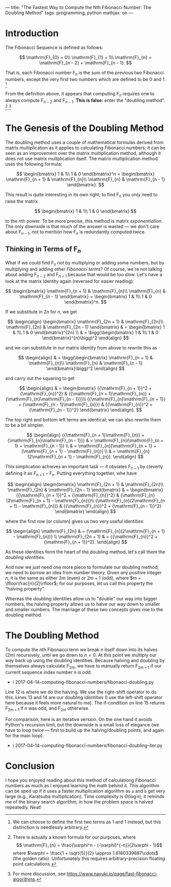 ---
title: "The Fastest Way to Compute the Nth Fibonacci Number: The Doubling Method"
tags: programming, python
mathjax: on
---

#+STARTUP: indent showall

* Introduction

The Fibonacci Sequence is defined as follows:

\[
\mathrm{F}_{0} = 0\\
\mathrm{F}_{1} = 1\\
\mathrm{F}_{n} = \mathrm{F}_{n - 2} + \mathrm{F}_{n - 1}.
\]

That is, each Fibonacci number \(\mathrm{F}_{n}\) is the sum of the previous two Fibonacci numbers, except the very first two numbers which are defined to be 0 and 1.
[fn:: We can choose to define the first two terms as 1 and 1 instead, but this distinction is needlessly arbitrary.]

From the definition above, it appears that computing \(\mathrm{F}_{n}\) requires one to always compute \(\mathrm{F}_{n - 2}\) and \(\mathrm{F}_{n - 1}\).
*This is false:* enter the "doubling method".
[fn:: There is actually a known formula for our purposes, where \[ \mathrm{F}_{n} = \frac{\varphi^n - (-\varphi)^{-n}}{2\varphi - 1}\] where \(\varphi = \frac{1 + \sqrt{5}}{2} \approx 1.6180339887\cdots\) (the golden ratio). Unfortunately this requires arbitrary-precision floating point calculations.]
[fn:: For more discussion, see https://www.nayuki.io/page/fast-fibonacci-algorithms.]

* The Genesis of the Doubling Method

The doubling method uses a couple of mathematical formulas derived from matrix multiplication as it applies to calculating Fibonacci numbers; it can be seen as an improvement over the matrix multiplication method, although it does not use matrix multplication itself.
The matrix multiplication method uses the following formula:

\[
\begin{bmatrix}
1 & 1\\
1 & 0
\end{bmatrix}^n
=
\begin{bmatrix}
\mathrm{F}_{n + 1} & \mathrm{F}_{n}\\
\mathrm{F}_{n} & \mathrm{F}_{n - 1}
\end{bmatrix}.
\]

This result is quite interesting in its own right; to find \(\mathrm{F}_{n}\) you only need to raise the matrix

\[
\begin{bmatrix}
1 & 1\\
1 & 0
\end{bmatrix}
\]

to the \(n\)th power.
To be more precise, this method is matrix /exponentiation/.
The only downside is that much of the answer is wasted --- we don't care about \(\mathrm{F}_{n - 1}\), not to mention how \(\mathrm{F}_{n}\) is redundantly computed twice.

** Thinking in Terms of \(\mathrm{F}_{n}\)

What if we could find \(\mathrm{F}_{n}\) not by multiplying or adding some numbers, but by multiplying and adding /other Fibonacci terms/?
Of course, we're not talking about adding \(\mathrm{F}_{n - 2}\) and \(\mathrm{F}_{n - 1}\) because that would be too slow.
Let's have a look at the matrix identity again (reversed for easier reading):

\[
\begin{bmatrix}
\mathrm{F}_{n + 1} & \mathrm{F}_{n}\\
\mathrm{F}_{n} & \mathrm{F}_{n - 1}
\end{bmatrix}
=
\begin{bmatrix}
1 & 1\\
1 & 0
\end{bmatrix}^n.
\]

If we substitute in \(2n\) for \(n\), we get

\[
\begin{align}
\begin{bmatrix}
\mathrm{F}_{2n + 1} & \mathrm{F}_{2n}\\
\mathrm{F}_{2n} & \mathrm{F}_{2n - 1}
\end{bmatrix}
& =
  \begin{bmatrix}
  1 & 1\\
  1 & 0
  \end{bmatrix}^{2n} \\
& =
  \bigg(\begin{bmatrix}
  1 & 1\\
  1 & 0
  \end{bmatrix}^{n}\bigg)^2
\end{align}
\]

and we can substitute in our matrix identity from above to rewrite this as

\[
\begin{align}
& =
  \bigg(\begin{bmatrix}
  \mathrm{F}_{n + 1} & \mathrm{F}_{n}\\
  \mathrm{F}_{n} & \mathrm{F}_{n - 1}
  \end{bmatrix}\bigg)^2
\end{align}
\]

and carry out the squaring to get

\[
\begin{align}
& =
  \begin{bmatrix}
  {{\mathrm{F}_{n + 1}}^2 + {\mathrm{F}_{n}}^2} & {{\mathrm{F}_{n + 1}\mathrm{F}_{n}} + {\mathrm{F}_{n}\mathrm{F}_{n - 1}}}\\
  {{\mathrm{F}_{n}\mathrm{F}_{n + 1}} + {\mathrm{F}_{n - 1}\mathrm{F}_{n}}} & {{\mathrm{F}_{n}}^2 + {\mathrm{F}_{n - 1}}^2}
  \end{bmatrix}
\end{align}.
\]

The top right and bottom left terms are identical; we can also rewrite them to be a bit simpler.

\[
\begin{align}
  {{\mathrm{F}_{n + 1}\mathrm{F}_{n}} + {\mathrm{F}_{n}\mathrm{F}_{n - 1}}}
& =
  \mathrm{F}_{n}(\mathrm{F}_{n + 1} + \mathrm{F}_{n - 1}) \\
& =
  \mathrm{F}_{n}[\mathrm{F}_{n + 1} + (\mathrm{F}_{n + 1} - \mathrm{F}_{n})] \\
& =
  \mathrm{F}_{n}(2\mathrm{F}_{n + 1} - \mathrm{F}_{n}).
\end{align}
\]

This simplication achieves an important task --- it obviates \(\mathrm{F}_{n - 1}\) by cleverly defining it as \(\mathrm{F}_{n + 1} - \mathrm{F}_{n}\). Putting everything together, whe have

\[
\begin{align}
\begin{bmatrix}
\mathrm{F}_{2n + 1} & \mathrm{F}_{2n}\\
\mathrm{F}_{2n} & \mathrm{F}_{2n - 1}
\end{bmatrix}
& =
  \begin{bmatrix}
  {{\mathrm{F}_{n + 1}}^2 + {\mathrm{F}_{n}}^2} & {\mathrm{F}_{n}(2\mathrm{F}_{n + 1} - \mathrm{F}_{n})}\\
  {\mathrm{F}_{n}(2\mathrm{F}_{n + 1} - \mathrm{F}_{n})} & {{\mathrm{F}_{n}}^2 + {\mathrm{F}_{n - 1}}^2}
  \end{bmatrix}
\end{align}
\]

where the first row (or column) gives us two very useful identities

\[
\begin{align}
\mathrm{F}_{2n}
& =
  {\mathrm{F}_{n}(2\mathrm{F}_{n + 1} - \mathrm{F}_{n})} \\
\mathrm{F}_{2n + 1}
& =
  {{\mathrm{F}_{n}}^2 + {\mathrm{F}_{n + 1}}^2}.
\end{align}
\]

As these identities form the heart of the doubling method, let's call them the /doubling identities/.

And now we just need one more piece to formulate our doubling method; we need to borrow an idea from number theory.
Given any positive integer \(n\), it is the same as either \(2m\) (even) or \(2m + 1\) (odd), where \(m = \lfloor\frac{n}{2}\rfloor\); for our purposes, let us call this property the "halving property".

Whereas the doubling identities allow us to "double" our way into bigger numbers, the halving property allows us to halve our way down to smaller and smaller numbers.
The marriage of these two concepts gives rise to the doubling method.

* The Doubling Method

To compute the \(n\)th Fibonacci term we break \(n\) itself down into its halves (\(2m\)) recursively, until we go down to \(n = 0\).
At this point we multiply our way back up using the doubling identities.
Because halving and doubling by themselves always calculate \(\mathrm{F}_{2m}\), we have to manually return \(\mathrm{F}_{2m + 1}\) if our current sequence index number \(n\) is odd.

- i 2017-04-14-computing-fibonacci-numbers/fibonacci-doubling.py

Line 12 is where we do the halving.
We use the right-shift operator to do this.
Lines 13 and 14 are our doubling identities (I use the left-shift operator here because it feels more natural to me).
The if-condition on line 15 returns \(\mathrm{F}_{2m + 1}\) if \(n\) was odd, and  \(\mathrm{F}_{2m}\) otherwise.

For comparison, here is an iterative version.
On the one hand it avoids Python's recursion limit, but the downside is a small loss of elegance (we have to loop twice --- first to build up the halving/doubling points, and again for the main loop).

- i 2017-04-14-computing-fibonacci-numbers/fibonacci-doubling-iter.py

* Conclusion

I hope you enjoyed reading about this method of calculationg Fibonacci numbers as much as I enjoyed learning the math behind it.
This algorithm can be sped up if it uses a faster multiplication algorithm as =a= and =b= get very large (e.g., Karatsuba multiplication).
Time complexity is \(\Theta(\log{n})\); it reminds me of the binary search algorithm, in how the problem space is halved repeatedly.
Neat!
